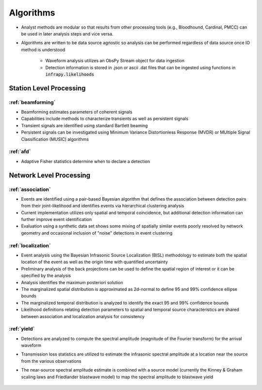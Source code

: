 .. _algorithms:

=====================================
Algorithms
=====================================

- Analyst methods are modular so that results from other processing tools (e.g., Bloodhound, Cardinal, PMCC) can be used in later analysis steps and vice versa.

- Algorithms are written to be data source agnostic so analysis can be performed regardless of data source once IO method is understood

    - Waveform analysis utilizes an ObsPy Stream object for data ingestion 

    - Detection information is stored in .json or ascii .dat files that can be ingested using functions in :code:`infrapy.likelihoods`

***************************
Station Level Processing
***************************
_______________________________________
:ref:`beamforming`
_______________________________________

- Beamforming estimates parameters of coherent signals

- Capabilities include methods to characterize transients as well as persistent signals

- Transient signals are identified using standard Bartlett beaming

- Persistent signals can be investigated using Minimum Variance Distortionless Response (MVDR) or MUltiple Signal Classification (MUSIC) algorithms

____________________________________
:ref:`afd`
____________________________________

- Adaptive Fisher statistics determine when to declare a detection

***************************
Network Level Processing
***************************
_________________________________
:ref:`association`
_________________________________

- Events are identified using a pair-based Bayesian algorithm that defines the association between detection pairs from their joint-likelihood and identifies events via hierarchical clustering analysis

- Current implementation utilizes only spatial and temporal coincidence, but additional detection information can further improve event identification

- Evaluation using a synthetic data set shows some mixing of spatially similar events poorly resolved by network geometry and occasional inclusion of "noise" detections in event clustering

__________________________________
:ref:`localization`
__________________________________

- Event analysis using the Bayesian Infrasonic Source Localization (BISL) methodology to estimate both the spatial location of the event as well as the origin time with quantified uncertainty

- Preliminary analysis of the back projections can be used to define the spatial region of interest or it can be specified by the analysis

- Analysis identifies the maximum posteriori solution

- The marginalized spatial distribution is approximated as 2d-normal to define 95 and 99% confidence ellipse bounds

- The marginalized temporal distribution is analyzed to identify the exact 95 and 99% confidence bounds

- Likelihood definitions relating detection parameters to spatial and temporal source characteristics are shared between association and localization analysis for consistency

__________________________________
:ref:`yield`
__________________________________

- Detections are analyzed to compute the spectral amplitude (magnitude of the Fourier transform) for the arrival waveform

- Transmission loss statistics are utilized to estimate the infrasonic spectral amplitude at a location near the source from the various observations

- The near-source spectral amplitude estimate is combined with a source model (currently the Kinney & Graham scaling laws and Friedlander blastwave model) to map the spectral amplitude to blastwave yield



    .. toctree::
        :maxdepth: 5
        :hidden:

        beamforming
        detection
        association
        localization
        yield
